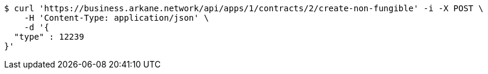 [source,bash]
----
$ curl 'https://business.arkane.network/api/apps/1/contracts/2/create-non-fungible' -i -X POST \
    -H 'Content-Type: application/json' \
    -d '{
  "type" : 12239
}'
----
